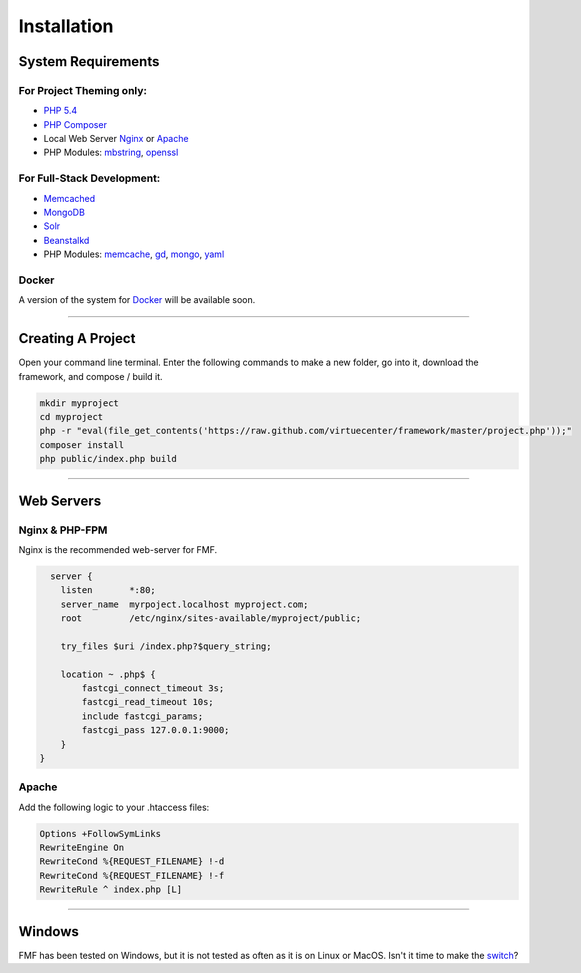 Installation
============

System Requirements
+++++++++++++++++++

For Project Theming only:
*************************

* `PHP 5.4 <http://www.php.net/>`_
* `PHP Composer <http://getcomposer.org/>`_
* Local Web Server 
  `Nginx <http://nginx.org/>`_ or `Apache <http://httpd.apache.org/>`_
* PHP Modules: 
  `mbstring <http://php.net/manual/en/book.mbstring.php>`_, `openssl <http://php.net/manual/en/book.openssl.php>`_

For Full-Stack Development:
***************************

* `Memcached <http://memcached.org/>`_
* `MongoDB <http://www.mongodb.org/>`_
* `Solr <http://lucene.apache.org/solr/>`_
* `Beanstalkd <http://kr.github.io/beanstalkd/>`_
* PHP Modules: 
  `memcache <http://pecl.php.net/package/memcache>`_, `gd <http://php.net/manual/en/book.image.php>`_, `mongo <http://pecl.php.net/package/mongo>`_, `yaml <http://pecl.php.net/package/yaml>`_

Docker
******

A version of the system for `Docker <https://www.docker.io/>`_ will be available soon.

-----------

Creating A Project
++++++++++++++++++

.. _create:

Open your command line terminal.  Enter the following commands to make a new folder, go into it, download the framework, and compose / build it.

.. code-block:: bash

   mkdir myproject
   cd myproject
   php -r "eval(file_get_contents('https://raw.github.com/virtuecenter/framework/master/project.php'));"
   composer install
   php public/index.php build

----------

Web Servers
+++++++++++

Nginx & PHP-FPM
***************

Nginx is the recommended web-server for FMF.

.. code-block:: nginx

    server {
      listen       *:80;
      server_name  myrpoject.localhost myproject.com;
      root         /etc/nginx/sites-available/myproject/public;

      try_files $uri /index.php?$query_string;

      location ~ .php$ {
          fastcgi_connect_timeout 3s;
          fastcgi_read_timeout 10s;
          include fastcgi_params;
          fastcgi_pass 127.0.0.1:9000;
      }
  }


Apache
******

Add the following logic to your .htaccess files:

.. code-block:: apache
   
   Options +FollowSymLinks
   RewriteEngine On
   RewriteCond %{REQUEST_FILENAME} !-d
   RewriteCond %{REQUEST_FILENAME} !-f
   RewriteRule ^ index.php [L] 

--------

Windows
+++++++

FMF has been tested on Windows, but it is not tested as often as it is on Linux or MacOS.  Isn't it time to make the `switch <http://www.ubuntu.com/>`_?